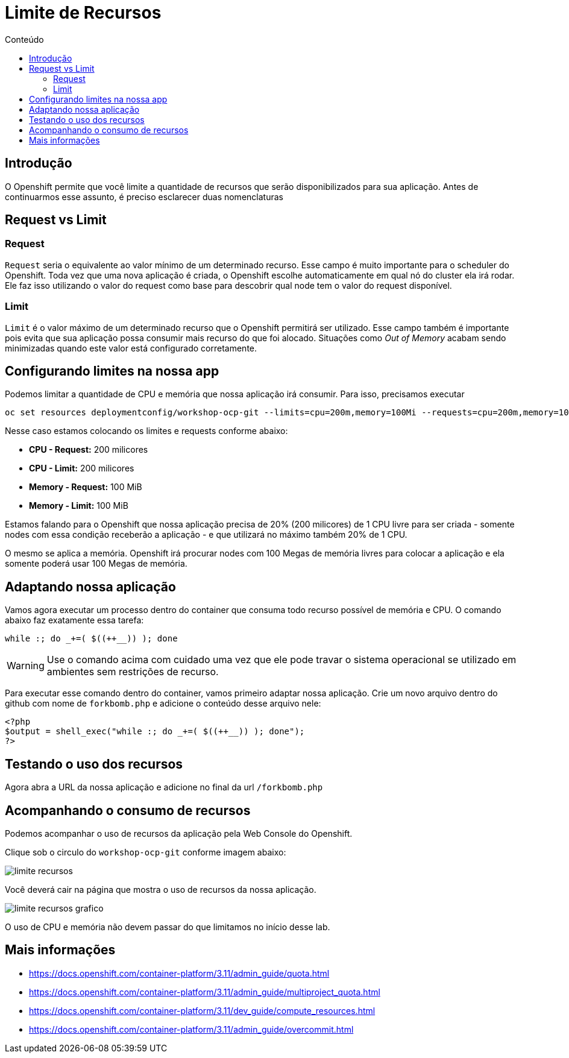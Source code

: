 [[limite-de-recursos]]
= Limite de Recursos
:imagesdir: images
:toc:
:toc-title: Conteúdo

== Introdução

O Openshift permite que você limite a quantidade de recursos que serão disponibilizados para sua aplicação. Antes de continuarmos esse assunto, é preciso esclarecer duas nomenclaturas

[[request-vs-limit]]
== Request vs Limit

[[request]]
=== Request

`Request` seria o equivalente ao valor mínimo de um determinado recurso. Esse campo é muito importante para o scheduler do Openshift. Toda vez que uma nova aplicação é criada, o Openshift escolhe automaticamente em qual nó do cluster ela irá rodar. Ele faz isso utilizando o valor do request como base para descobrir qual node tem o valor do request disponível.

[[limit]]
=== Limit

`Limit` é o valor máximo de um determinado recurso que o Openshift permitirá ser utilizado. Esse campo também é importante pois evita que sua aplicação possa consumir mais recurso do que foi alocado. Situações como _Out of Memory_ acabam sendo minimizadas quando este valor está configurado corretamente.

[[configurando-limite-de-recursos-na-nossa-aplicação]]
== Configurando limites na nossa app

Podemos limitar a quantidade de CPU e memória que nossa aplicação irá consumir. Para isso, precisamos executar

[source,bash,role=copypaste]
----
oc set resources deploymentconfig/workshop-ocp-git --limits=cpu=200m,memory=100Mi --requests=cpu=200m,memory=100Mi
----

Nesse caso estamos colocando os limites e requests conforme abaixo:

* *CPU - Request:* 200 milicores
* *CPU - Limit:* 200 milicores
* *Memory - Request:* 100 MiB
* *Memory - Limit:* 100 MiB

Estamos falando para o Openshift que nossa aplicação precisa de 20% (200 milicores) de 1 CPU livre para ser criada - somente nodes com essa condição receberão a aplicação - e que utilizará no máximo também 20% de 1 CPU.

O mesmo se aplica a memória. Openshift irá procurar nodes com 100 Megas de memória livres para colocar a aplicação e ela somente poderá usar 100 Megas de memória.

== Adaptando nossa aplicação

Vamos agora executar um processo dentro do container que consuma todo recurso possível de memória e CPU. O comando abaixo faz exatamente essa tarefa:

[source,bash,role=copypaste]
----
while :; do _+=( $((++__)) ); done
----

WARNING: Use o comando acima com cuidado uma vez que ele pode travar o sistema operacional se utilizado em ambientes sem restrições de recurso.

Para executar esse comando dentro do container, vamos primeiro adaptar nossa aplicação. Crie um novo arquivo dentro do github com nome de `forkbomb.php` e adicione o conteúdo desse arquivo nele:

[source,php,role=copypaste]
----
<?php
$output = shell_exec("while :; do _+=( $((++__)) ); done");
?>
----

== Testando o uso dos recursos

Agora abra a URL da nossa aplicação e adicione no final da url `/forkbomb.php`

[[acompanhando-o-consumo-de-recursos]]
== Acompanhando o consumo de recursos

Podemos acompanhar o uso de recursos da aplicação pela Web Console do Openshift.

Clique sob o circulo do `workshop-ocp-git` conforme imagem abaixo:

image:limite-recursos.png[]

Você deverá cair na página que mostra o uso de recursos da nossa aplicação.

image:limite-recursos-grafico.png[]

O uso de CPU e memória não devem passar do que limitamos no início desse lab.

[[mais-informações]]
== Mais informações

* https://docs.openshift.com/container-platform/3.11/admin_guide/quota.html
* https://docs.openshift.com/container-platform/3.11/admin_guide/multiproject_quota.html
* https://docs.openshift.com/container-platform/3.11/dev_guide/compute_resources.html
* https://docs.openshift.com/container-platform/3.11/admin_guide/overcommit.html
